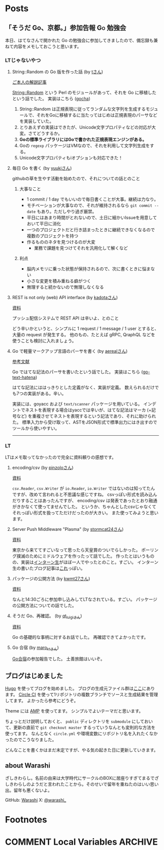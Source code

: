 #+HUGO_BASE_DIR: .
#+HUGO_AUTO_SET_LASTMOD: nil

* Posts
:PROPERTIES:
:EXPORT_HUGO_SECTION: post
:EXPORT_HUGO_CUSTOM_FRONT_MATTER: :type 'post
:END:

** 「そうだ Go、京都。」参加告報                                  :Go:勉強会:
:PROPERTIES:
:EXPORT_HUGO_SECTION_FRAG: 2017/04/29
:EXPORT_FILE_NAME: gokyoto
:EXPORT_DATE: 2017-04-29T20:15:58+09:00
:END:

本日、はてなさんで開かれた Go の勉強会に参加してきましたので、備忘録も兼ねて内容をメモしておこうと思います。

*** LTじゃないやつ

**** String::Random の Go 版を作った話 (by [[//twitter.com/t_snz][tさん]])
[[//blog.yux3.net/entry/2017/05/01/014200][ご本人の解説記事]]

[[//metacpan.org/pod/String%3A%3ARandom][String::Random]] という Perl のモジュールがあって、それを Go に移植したという話でした。
実装はこちら ([[//github.com/t-mrt/gocha][gocha]])

1. String::Random は正規表現に従ってランダムな文字列を生成するモジュールで、それをGoに移植するに当たってはじめは正規表現のパーサなどを実装していた。
2. とりあえずの実装はできたが、Unicode文字プロパティなどの対応が大変。さてどうするか。
3. *Goの標準ライブラリにはGoで書かれた正規表現エンジンがある。*
4. Goの ~regexp~ パッケージはVMなので、それを利用して文字列生成をする。
5. Unicode文字プロパティもiオプションも対応できた！

**** 毎日 Go を書く (by [[//twitter.com/y_uuk1][yuukiさん]])
githubの草を生やす活動を始めたので、それについての話とのこと

***** 大事なこと
- 1 commit / 1 day でもいいので毎日書くことが大事。継続は力なり。
- モチベーションが大事なので、それが維持されるなら ~git commit --date~ もあり。ただしやり過ぎ厳禁。
- 平日にはあまり時間がとれないので、土日に細かいIssueを用意しておいて平日に消化
- 一つのプロジェクトだと行き詰まったときに継続できなくなるので複数のプロジェクトを持つ
- 作るもののネタを見つけるのが大変
  - 業務で課題を見つけてそれを汎用化して解くなど

***** 利点
- 脳内メモリに乗った状態が保持されるので、次に書くときに悩まない
- 小さな変更を積み重ねる癖がつく
- 無理すると続かないので無理しなくなる

**** REST is not only (web) API interface (by [[//twitter.com/plan9user][kadotaさん]])
[[//speakerdeck.com/lufia/rest-is-not-only-web-api-interface][資料]]

プッシュ配信システムで REST API は辛いよ、とのこと

どう辛いかというと、シンプルに 1 request / 1 message / 1 user とすると、大量の request が発生する。
他のもの、たとえば gRPC, QraphQL などを使うことも検討に入れましょう。

**** Go で軽量マークアップ言語のパーサを書く (by [[//twitter.com/aereal][aerealさん]])
[[//b.hatena.ne.jp/aereal/2017gokyoto/][参考文献]]

Go ではてな記法のパーサを書いたという話でした。
実装はこちら ([[//github.com/aereal/go-text-hatena][go-text-hatena]])

はてな記法にははっきりとした定義がなく、実装が定義。
数えられるだけでも7つの実装がある。辛い。

実装には、goyacc および ~text/scanner~ パッケージを用いている。
インデントでネストを表現する場合はyaccでは辛いが、はてな記法はマーカ (+記号など) を重複させてネストを表現するという記法であり、それに助けられた。
標準入力から受け取って、ASTをJSON形式で標準出力にはき出すのでツールから使いやすい。

--------

*** LT
LTはメモ取ってなかったので完全に資料頼りの感想です。

**** encoding/csv (by [[//twitter.com/pinzolo][pinzoloさん]])
[[//speakerdeck.com/pinzolo/csv][資料]]

~csv.Reader~, ~csv.Writer~ が ~io.Reader~, ~io.Writer~ ではないのは知ってたんですが、改めて言われると不思議な感じですね。
csvっぽい形式を読み込んだりすることはあったんですが、 encoding/csv は発表であったとおり融通がきかなくて使ってませんでした。
というか、ちゃんとしたcsvじゃなくてそれっぽい形式を扱ってただけだったのが大きい。
また使ってみようと思います。

**** Server Push Middleware "Plasma" (by [[//twitter.com/stormcat24][stormcat24さん]])
[[//speakerdeck.com/stormcat24/server-push-middleware-plasma][資料]]

東京から来ててすごいなって思ったら天皇賞のついでらしかった。
ポーリング撲滅のためにミドルウェアを作ったって話でした。
作ったとはいうものの、実装は[[//twitter.com/upamune][インターン生]]がほぼ一人でやったとのこと。すごい。
インターン生の書いたブログ記事は[[//upamune.hatenablog.com/entry/2017/04/07/165658][これ]]っぽい。

**** パッケージの公開方法 (by [[//twitter.com/kwmt27][kwmt27さん]])
[[//go-talks.appspot.com/github.com/kwmt/go-talks/2017/souda-kyoto-go.slide][資料]]

なんと14:30ごろに参加申し込みしてLTなされている。すごい。
パッケージの公開方法についての話でした。

**** そうだ Go、再確認。 (by [[//twitter.com/qt_luigi][qt_luigiさん]])
[[//speakerdeck.com/qt_luigi/souda-go-zai-que-ren][資料]]

Go の基礎的な事柄に対するお話でした。
再確認できてよかったです。

**** Go 合宿 (by [[//twitter.com/maro_kt][maro_ktさん]])
[[//go-beginners.connpass.com/event/47481/][Go合宿]]の参加報告でした。
土善旅館はいいぞ。

** ブログはじめました
:PROPERTIES:
:EXPORT_HUGO_SECTION_FRAG: 2017/04/22
:EXPORT_FILE_NAME: blog_created
:EXPORT_DATE: 2017-04-22T09:03:51+09:00
:END:

[[//gohugo.io][Hugo]] を使ってブログを始めました。
ブログの生成元ファイル群は[[//github.com/Warashi/warashi.github.io][ここ]]にあります。
[[//circleci.com][Circle CI]] を使って1リポジトリの複数ブランチでソースと生成結果を管理してます。
よかったら参考にどうぞ。

Theme には [[//github.com/pdevty/amp][AMP]] を使ってます。
シンプルでよいテーマだと思います。

ちょっとだけ説明しておくと、 ~public~ ディレクトリを ~submodule~ にしておいて、更新の直前で ~git checkout master~ するっていうなんとも変則的な方法を使ってます。
なんとなく ~circle.yml~ や環境変数にリポジトリ名を入れたくなかったのでこうなりました。

どんなことを書くかはまだ未定ですが、やる気の起きた日に更新していきます。

** about Warashi
:PROPERTIES:
:EXPORT_HUGO_SECTION: .
:EXPORT_FILE_NAME: about
:EXPORT_DATE: 2000-01-01T00:00:00+09:00
:EXPORT_HUGO_CUSTOM_FRONT_MATTER: :type 'page
:END:

ざしきわらし。名前の由来は大学時代にサークルのBOXに居座りすぎてまるでざしきわらしのようだと言われたことから。そのせいで留年を重ねたのはいい思い出。留年も悪くないよ。

GitHub: [[https://github.com/Warashi][Warashi]]
X: [[https://x.com/warashi___][@warashi___]]

* Footnotes
* COMMENT Local Variables                          :ARCHIVE:
# Local Variables:
# eval: (org-hugo-auto-export-mode)
# End:
